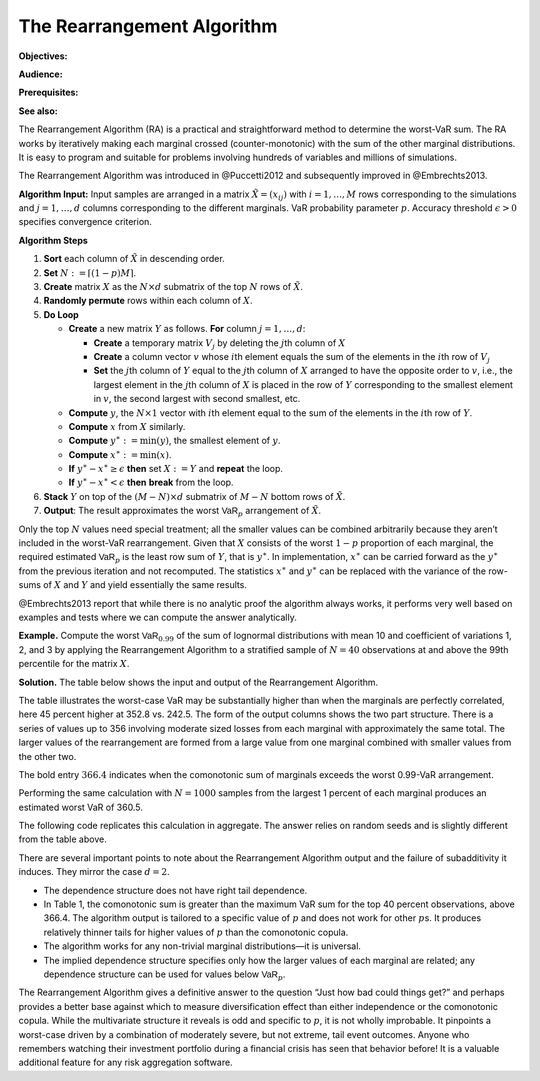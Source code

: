 .. verbatim from PIR

The Rearrangement Algorithm
===========================

**Objectives:**

**Audience:**

**Prerequisites:**

**See also:**

The Rearrangement Algorithm (RA) is a practical and straightforward
method to determine the worst-VaR sum. The RA works by iteratively
making each marginal crossed (counter-monotonic) with the sum of the
other marginal distributions. It is easy to program and suitable for
problems involving hundreds of variables and millions of simulations.

The Rearrangement Algorithm was introduced in @Puccetti2012 and subsequently improved in
@Embrechts2013.


**Algorithm Input:** Input samples are arranged in a matrix
:math:`\tilde X = (x_{ij})` with :math:`i=1,\dots, M` rows corresponding
to the simulations and :math:`j=1,\dots, d` columns corresponding to the
different marginals. VaR probability parameter :math:`p`. Accuracy
threshold :math:`\epsilon>0` specifies convergence criterion.

**Algorithm Steps**

1. **Sort** each column of :math:`\tilde X` in descending order.
2. **Set** :math:`N := \lceil (1-p)M \rceil`.
3. **Create** matrix :math:`X` as the :math:`N\times d` submatrix of the
   top :math:`N` rows of :math:`\tilde X`.
4. **Randomly permute** rows within each column of :math:`X`.
5. **Do Loop**

   -  **Create** a new matrix :math:`Y` as follows. **For** column
      :math:`j=1,\dots,d`:

      -  **Create** a temporary matrix :math:`V_j` by deleting the
         :math:`j`\ th column of :math:`X`
      -  **Create** a column vector :math:`v` whose :math:`i`\ th
         element equals the sum of the elements in the :math:`i`\ th row
         of :math:`V_j`
      -  **Set** the :math:`j`\ th column of :math:`Y` equal to the
         :math:`j`\ th column of :math:`X` arranged to have the opposite
         order to :math:`v`, i.e., the largest element in the
         :math:`j`\ th column of :math:`X` is placed in the row of
         :math:`Y` corresponding to the smallest element in :math:`v`,
         the second largest with second smallest, etc.

   -  **Compute** :math:`y`, the :math:`N\times 1` vector with
      :math:`i`\ th element equal to the sum of the elements in the
      :math:`i`\ th row of :math:`Y`.
   -  **Compute** :math:`x` from :math:`X` similarly.
   -  **Compute** :math:`y^{\ast}:=\min(y)`, the smallest element of
      :math:`y`.
   -  **Compute** :math:`x^{\ast}:=\min(x)`.
   -  **If** :math:`y^{\ast}-x^{\ast} \ge \epsilon` **then** set
      :math:`X:=Y` and **repeat** the loop.
   -  **If** :math:`y^{\ast}-x^{\ast} < \epsilon` **then** **break**
      from the loop.

6. **Stack** :math:`Y` on top of the :math:`(M-N)\times d` submatrix of
   :math:`M-N` bottom rows of :math:`\tilde X`.
7. **Output**: The result approximates the worst :math:`\mathsf{VaR}_p`
   arrangement of :math:`\tilde X`.

Only the top :math:`N` values need special treatment; all the smaller
values can be combined arbitrarily because they aren’t included in the
worst-VaR rearrangement. Given that :math:`X` consists of the worst
:math:`1-p` proportion of each marginal, the required estimated
:math:`\mathsf{VaR}_p` is the least row sum of :math:`Y`, that is
:math:`y^{\ast}`. In implementation, :math:`x^{\ast}` can be carried
forward as the :math:`y^{\ast}` from the previous iteration and not
recomputed. The statistics :math:`x^{\ast}` and :math:`y^{\ast}` can be
replaced with the variance of the row-sums of :math:`X` and :math:`Y`
and yield essentially the same results.

@Embrechts2013 report that while there is no analytic proof the
algorithm always works, it performs very well based on examples and
tests where we can compute the answer analytically.

**Example.** Compute the worst
:math:`\mathsf{VaR}_{0.99}` of the sum of lognormal distributions with mean 10
and coefficient of variations 1, 2, and 3 by applying the Rearrangement
Algorithm to a stratified sample of :math:`N=40` observations at and
above the 99th percentile for the matrix :math:`X`.

**Solution.** The table below shows the input and
output of the Rearrangement Algorithm.


.. csv-table:: Starting :math:`X` is shown in the first three columns :math:`x_0, x_1, x_2`. The column Sum shows the row sums :math:`x_0+x_1+x_2` corresponding to a comonotonic ordering. These four columns are all sorted in ascending order. The right-hand three columns, :math:`s_0, s_1, s_2` are the output, with row sum given in the Max VaR column. The worst-case :math:`\text{VaR}_{0.99}` is the minimum of the last column, 352.8. It is 45 percent greater than the additive VaR of 242.5. Only a sample from each marginal’s largest 1 percent values is shown since smaller values are irrelevant to the calculation.
   :file: ra.csv
   :widths: 12, 12, 12, 14, 12, 12, 12, 14
   :header-rows: 1

The table illustrates the worst-case VaR may be substantially higher
than when the marginals are perfectly correlated, here 45 percent higher
at 352.8 vs. 242.5. The form of the output columns shows the two part
structure. There is a series of values up to 356 involving moderate
sized losses from each marginal with approximately the same total. The
larger values of the rearrangement are formed from a large value from
one marginal combined with smaller values from the other two.

The bold entry :math:`366.4` indicates when the comonotonic sum of
marginals exceeds the worst 0.99-VaR arrangement.

Performing the same calculation with :math:`N=1000` samples from the
largest 1 percent of each marginal produces an estimated worst VaR of
360.5.

The following code replicates this calculation in aggregate. The answer relies on random seeds and is slightly different from the table above.

.. ipython:: python
   :okwarning:

   import aggregate as agg
   import numpy as np
   import pandas as pd
   import scipy.stats as ss

   ps = np.linspace(0.99, 1, 40, endpoint=False)
   params = {i: agg.mu_sigma_from_mean_cv(10, i) for i in [1,2,3]}

   df = pd.DataFrame({f'x_{i}': ss.lognorm(params[i][1],
      scale=np.exp(params[i][0])).isf(1-ps)
      for i in [1,2,3]}, index=ps)

   df_ra = agg.rearrangement_algorithm_max_VaR(df)
   with pd.option_context('display.float_format', lambda x: f'{x:.1f}'):
       print(df_ra)

There are several important points to note about the Rearrangement
Algorithm output and the failure of subadditivity it induces. They
mirror the case :math:`d=2`.

-  The dependence structure does not have right tail dependence.
-  In Table 1, the comonotonic sum is greater than the maximum VaR sum
   for the top 40 percent observations, above 366.4. The algorithm
   output is tailored to a specific value of :math:`p` and does not work
   for other :math:`p`\ s. It produces relatively thinner tails for
   higher values of :math:`p` than the comonotonic copula.
-  The algorithm works for any non-trivial marginal distributions—it is
   universal.
-  The implied dependence structure specifies only how the larger values
   of each marginal are related; any dependence structure can be used
   for values below :math:`\mathsf{VaR}_p`.

The Rearrangement Algorithm gives a definitive answer to the question
“Just how bad could things get?” and perhaps provides a better base
against which to measure diversification effect than either independence
or the comonotonic copula. While the multivariate structure it reveals
is odd and specific to :math:`p`, it is not wholly improbable. It
pinpoints a worst-case driven by a combination of moderately severe, but
not extreme, tail event outcomes. Anyone who remembers watching their
investment portfolio during a financial crisis has seen that behavior
before! It is a valuable additional feature for any risk aggregation
software.
